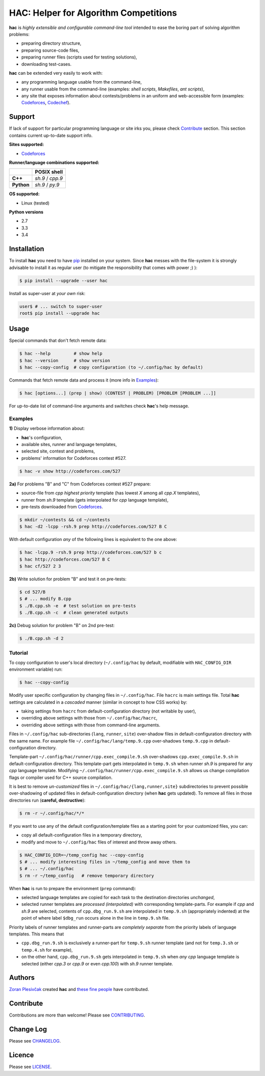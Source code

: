 **************************************
HAC: Helper for Algorithm Competitions
**************************************

**hac** is *highly extensible and configurable command-line tool* intended to
ease the boring part of solving algorithm problems:

- preparing directory structure,
- preparing source-code files,
- preparing runner files (scripts used for testing solutions),
- downloading test-cases.


**hac** can be extended very easily to work with:

- any programming language usable from the command-line,
- any runner usable from the command-line (examples: *shell scripts*,
  *Makefiles*, *ant scripts*),
- any site that exposes information about contests/problems in an uniform and
  web-accessible form (examples: `Codeforces <http://codeforces.com/>`_,
  `Codechef <http://www.codechef.com/>`_).


=======
Support
=======

If lack of support for particular programming language or site irks you, please
check `Contribute`_ section. This section contains current up-to-date support
info.


**Sites supported:**

- `Codeforces <http://codeforces.com/>`_


**Runner/language combinations supported:**

+-----------------+----------------------+
|                 |     POSIX shell      |
+=================+======================+
|     **C++**     |  *sh.9*  /  *cpp.9*  |
+-----------------+----------------------+
|   **Python**    |  *sh.9*  /  *py.9*   |
+-----------------+----------------------+


**OS supported:**

- Linux (tested)


**Python versions**

- 2.7
- 3.3
- 3.4



============
Installation
============

To install **hac** you need to have `pip`_ installed on your system. Since
**hac** messes with the file-system it is strongly advisable to install it as
regular user (to mitigate the responsibility that comes with power ;) ):

.. code-block:: bash

    $ pip install --upgrade --user hac


Install as super-user at *your own* risk:

.. code-block:: bash

    user$ # ... switch to super-user
    root$ pip install --upgrade hac



=====
Usage
=====

Special commands that don't fetch remote data:

.. code-block:: bash

    $ hac --help         # show help
    $ hac --version      # show version
    $ hac --copy-config  # copy configuration (to ~/.config/hac by default)


Commands that fetch remote data and process it (more info in `Examples`_):

.. code-block:: bash

    $ hac [options...] (prep | show) (CONTEST | PROBLEM) [PROBLEM [PROBLEM ...]]


For up-to-date list of command-line arguments and switches check **hac**'s help
message.


--------
Examples
--------

**1)** Display verbose information about:

- **hac**'s configuration,
- available sites, runner and language templates,
- selected site, contest and problems,
- problems' information for Codeforces contest #527.

.. code-block:: bash

    $ hac -v show http://codeforces.com/527


**2a)** For problems "B" and "C" from Codeforces contest #527 prepare:

- source-file from *cpp* *highest priority* template (has lowest *X* among
  all *cpp.X* templates),
- runner from *sh.9* template (gets interpolated for *cpp* language template),
- pre-tests downloaded from `Codeforces <http://codeforces.com/>`_.

.. code-block:: bash

    $ mkdir ~/contests && cd ~/contests
    $ hac -d2 -lcpp -rsh.9 prep http://codeforces.com/527 B C


With default configuration *any* of the following lines is equivalent to the
one above:

.. code-block:: bash

    $ hac -lcpp.9 -rsh.9 prep http://codeforces.com/527 b c
    $ hac http://codeforces.com/527 B C
    $ hac cf/527 2 3


**2b)** Write solution for problem "B" and test it on pre-tests:

.. code-block:: bash

    $ cd 527/B
    $ # ... modify B.cpp
    $ ./B.cpp.sh -e  # test solution on pre-tests
    $ ./B.cpp.sh -c  # clean generated outputs


**2c)** Debug solution for problem "B" on 2nd pre-test:

.. code-block:: bash

    $ ./B.cpp.sh -d 2


--------
Tutorial
--------

To copy configuration to user's local directory (``~/.config/hac`` by default,
modifiable with ``HAC_CONFIG_DIR`` environment variable) run:

.. code-block:: bash

    $ hac --copy-config


Modify user specific configuration by changing files in ``~/.config/hac``. File
``hacrc`` is main settings file. Total **hac** settings are calculated in a
*cascaded* manner (similar in concept to how CSS works) by:

- taking settings from ``hacrc`` from default-configuration directory (not
  writable by user),
- overriding above settings with those from ``~/.config/hac/hacrc``,
- overriding above settings with those from command-line arguments.

Files in ``~/.config/hac`` sub-directories (``lang``, ``runner``, ``site``)
over-shadow files in default-configuration directory with the same name. For
example file ``~/.config/hac/lang/temp.9.cpp`` over-shadows ``temp.9.cpp`` in
default-configuration directory.

Template-part ``~/.config/hac/runner/cpp.exec_compile.9.sh`` over-shadows
``cpp.exec_compile.9.sh`` in default-configuration directory. This
template-part gets interpolated in ``temp.9.sh`` when runner *sh.9* is
prepared for any *cpp* language template. Modifying
``~/.config/hac/runner/cpp.exec_compile.9.sh`` allows us change compilation
flags or compiler used for C++ source compilation.

It is best to remove *un-customized* files in
``~/.config/hac/{lang,runner,site}`` subdirectories to prevent possible
over-shadowing of updated files in default-configuration directory (when
**hac** gets updated). To remove all files in those directories run (**careful,
destructive**):

.. code-block:: bash

    $ rm -r ~/.config/hac/*/*


If you want to use any of the default configuration/template files as a
starting point for your customized files, you can:

- copy all default-configuration files in a temporary directory,
- modify and move to ``~/.config/hac`` files of interest and throw away others.

.. code-block:: bash

    $ HAC_CONFIG_DIR=~/temp_config hac --copy-config
    $ # ... modify interesting files in ~/temp_config and move them to
    $ # ... ~/.config/hac
    $ rm -r ~/temp_config   # remove temporary directory


When **hac** is run to prepare the environment (``prep`` command):

- selected language templates are copied for each task to the destination
  directories *unchanged*,
- selected runner templates are *processed (interpolated)* with corresponding
  template-parts. For example if *cpp* and *sh.9* are selected, contents of
  ``cpp.dbg_run.9.sh`` are interpolated in ``temp.9.sh`` (appropriately
  indented) at the point of where label ``$dbg_run`` occurs alone in the line
  in ``temp.9.sh`` file.


Priority labels of runner templates and runner-parts are *completely separate*
from the priority labels of language templates. This means that

- ``cpp.dbg_run.9.sh`` is exclusively a runner-part for ``temp.9.sh`` runner
  template (and not for ``temp.3.sh`` or ``temp.4.sh`` for example),
- on the other hand, ``cpp.dbg_run.9.sh`` gets interpolated in ``temp.9.sh``
  when *any* *cpp* language template is selected (either *cpp.3* or *cpp.9* or
  even *cpp.100*) with *sh.9* runner template.



=======
Authors
=======

`Zoran Plesivčak`_ created **hac** and `these fine people`_ have contributed.



==========
Contribute
==========

Contributions are more than welcome! Please see `CONTRIBUTING
<https://github.com/plesiv/hac/blob/master/CONTRIBUTING.rst>`_.



==========
Change Log
==========

Please see `CHANGELOG <https://github.com/plesiv/hac/blob/master/CHANGELOG.rst>`_.



=======
Licence
=======

Please see `LICENSE <https://github.com/plesiv/hac/blob/master/LICENSE>`_.


.. _pip: http://www.pip-installer.org/en/latest/index.html
.. _Zoran Plesivčak: http://plesiv.com
.. _these fine people: https://github.com/plesiv/hac/contributors



